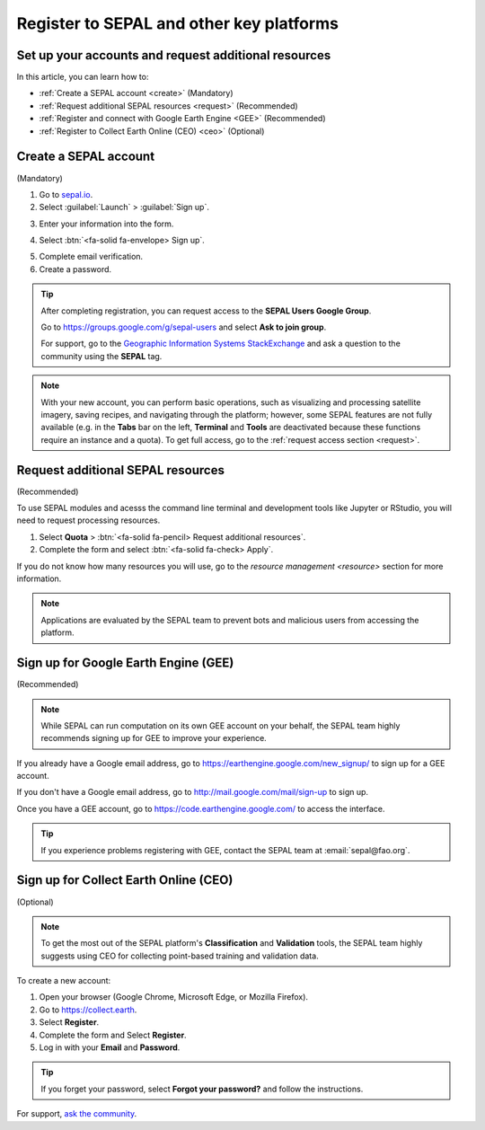 Register to SEPAL and other key platforms
=========================================

Set up your accounts and request additional resources
-----------------------------------------------------

In this article, you can learn how to:

- :ref:`Create a SEPAL account <create>` (Mandatory)
- :ref:`Request additional SEPAL resources <request>` (Recommended)
- :ref:`Register and connect with Google Earth Engine <GEE>` (Recommended)
- :ref:`Register to Collect Earth Online (CEO) <ceo>` (Optional)

.. _create:

Create a SEPAL account
----------------------
(Mandatory)

1.  Go to `sepal.io <https://sepal.io/>`__.
2.  Select :guilabel:`Launch` > :guilabel:`Sign up`.

.. thumbnail:: ../_images/setup/register/sepal_landing.png
    :width: 49%
    :group: landing
    :title: sepal.io landing page.

.. thumbnail:: ../_images/setup/register/sepal_splash_page.png
    :width: 49%
    :group: landing
    :title: sepal.io splash page.

3.  Enter your information into the form.

.. thumbnail:: ../_images/setup/register/sepal_sign_up.png
    :width: 60%
    :align: center
    :group: register
    :title: Sign-up form.

4.  Select :btn:`<fa-solid fa-envelope> Sign up`.

.. thumbnail:: ../_images/setup/register/sepal_sent_message.png
    :width: 40%
    :align: center
    :group: register
    :title: Sign-up form.

5.  Complete email verification.
6.  Create a password.

.. thumbnail:: ../_images/setup/register/sepal_confirmation_email.png
    :width: 80%
    :align: center
    :group: register
    :title: Confirmation email.

.. tip::

    After completing registration, you can request access to the **SEPAL Users Google Group**.

    Go to https://groups.google.com/g/sepal-users and select **Ask to join group**.

    For support, go to the `Geographic Information Systems StackExchange <https://gis.stackexchange.com/questions/tagged/sepal>`__ and ask a question to the community using the **SEPAL** tag.

.. note:: With your new account, you can perform basic operations, such as visualizing and processing satellite imagery, saving recipes, and navigating through the platform; however, some SEPAL features are not fully available (e.g. in the **Tabs** bar on the left, **Terminal** and **Tools** are deactivated because these functions require an instance and a quota). To get full access, go to the :ref:`request access section <request>`.

    .. thumbnail:: ../_images/setup/register/sepal_recent_disabled_buttons.png
        :width: 30%
        :align: center
        :group: register
        :title: Newly registered account with disabled options.

.. _request:

Request additional SEPAL resources
----------------------------------
(Recommended)

To use SEPAL modules and acesss the command line terminal and development tools like Jupyter or RStudio, you will need to request processing resources.

1.  Select **Quota** > :btn:`<fa-solid fa-pencil> Request additional resources`.
2.  Complete the form and select :btn:`<fa-solid fa-check> Apply`.

If you do not know how many resources you will use, go to the `resource management <resource>` section for more information.

.. thumbnail:: ../_images/setup/register/sepal_request_button.png
    :width: 61%
    :group: request
    :title: Request additional resources.

.. thumbnail:: ../_images/setup/register/sepal_request_form.png
    :width: 38%
    :group: request
    :title: Request form.

.. note::  Applications are evaluated by the SEPAL team to prevent bots and malicious users from accessing the platform.

.. _gee:

Sign up for Google Earth Engine (GEE)
-------------------------------------
(Recommended)

.. note::

    While SEPAL can run computation on its own GEE account on your behalf, the SEPAL team highly recommends signing up for GEE to improve your experience.

If you already have a Google email address, go to https://earthengine.google.com/new_signup/ to sign up for a GEE account.

.. image:: ../_images/setup/register/gee_landing.png
   :alt: Request access to Google Earth Engine (GEE).
   :align: center

If you don't have a Google email address, go to http://mail.google.com/mail/sign-up to sign up.

Once you have a GEE account, go to https://code.earthengine.google.com/ to access the interface.

.. image:: ../_images/setup/register/gee_code.png
   :alt: Google Earth Enging (GEE) code editor.
   :align: center

.. tip::

    If you experience problems registering with GEE, contact the SEPAL team at :email:`sepal@fao.org`.

.. _ceo:

Sign up for Collect Earth Online (CEO)
--------------------------------------
(Optional)

.. note::

    To get the most out of the SEPAL platform's **Classification** and **Validation** tools, the SEPAL team highly suggests using CEO for collecting point-based training and validation data.

To create a new account:

1.  Open your browser (Google Chrome, Microsoft Edge, or Mozilla Firefox).
2.  Go to https://collect.earth.
3.  Select **Register**.
4.  Complete the form and Select **Register**.
5.  Log in with your **Email** and **Password**.

.. image:: ../_images/setup/register/ceo_landing.png
   :alt: CEO landing page
   :align: center

.. tip::

    If you forget your password, select **Forgot your password?** and follow the instructions.


For support, `ask the community <https://groups.google.com/g/sepal-users>`__.
